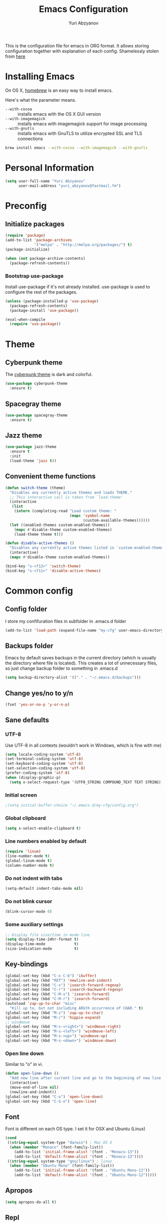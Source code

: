 #+TITLE: Emacs Configuration
#+AUTHOR: Yuri Abzyanov

This is the configuration file for emacs in ORG format. It allows storing configuration
together with explanation of each config.
Shamelessly stolen from [[https://github.com/danielmai/.emacs.d][here]]

* Installing Emacs

On OS X, [[http://brew.sh/][homebrew]] is an easy way to install emacs.

Here's what the parameter means.
- ~--with-cocoa~ :: installs emacs with the OS X GUI version
- ~--with-imagemagick~ :: installs emacs with imagemagick support for image processing
- ~--with-gnutls~ :: installs emacs with GnuTLS to utilize encrypted SSL and TLS connections

#+begin_src sh
brew install emacs --with-cocoa --with-imagemagick --with-gnutls
#+end_src

* Personal Information

#+begin_src emacs-lisp
(setq user-full-name "Yuri Abzyanov"
      user-mail-address "yuri_abzyanov@fastmail.fm")
#+end_src

* Preconfig
** Initialize packages

#+begin_src emacs-lisp
(require 'package)
(add-to-list 'package-archives
             '("melpa" . "http://melpa.org/packages/") t)
(package-initialize)

(when (not package-archive-contents)
  (package-refresh-contents))
#+end_src

*** Bootstrap use-package

Install use-package if it's not already installed.
use-package is used to configure the rest of the packages.

#+begin_src emacs-lisp
(unless (package-installed-p 'use-package)
  (package-refresh-contents)
  (package-install 'use-package))

(eval-when-compile
  (require 'use-package))
#+end_src
  
* Theme
** Cyberpunk theme

The [[https://github.com/n3mo/cyberpunk-theme.el][cyberpunk theme]] is dark and colorful.

#+begin_src emacs-lisp
(use-package cyberpunk-theme
  :ensure t)
#+end_src

** Spacegray theme

#+begin_src emacs-lisp
(use-package spacegray-theme
  :ensure t)
#+end_src

** Jazz theme

#+begin_src emacs-lisp
(use-package jazz-theme
  :ensure t
  :init
  (load-theme 'jazz t))
#+end_src


** Convenient theme functions

#+begin_src emacs-lisp
(defun switch-theme (theme)
  "Disables any currently active themes and loads THEME."
  ;; This interactive call is taken from `load-theme'
  (interactive
   (list
    (intern (completing-read "Load custom theme: "
                             (mapc 'symbol-name
                                   (custom-available-themes))))))
  (let ((enabled-themes custom-enabled-themes))
    (mapc #'disable-theme custom-enabled-themes)
    (load-theme theme t)))

(defun disable-active-themes ()
  "Disables any currently active themes listed in `custom-enabled-themes'."
  (interactive)
  (mapc #'disable-theme custom-enabled-themes))

(bind-key "s-<f12>" 'switch-theme)
(bind-key "s-<f11>" 'disable-active-themes)
#+end_src

* Common config
** Config folder

I store my confifuration files in subfolder in .emacs.d folder
#+begin_src emacs-lisp
(add-to-list 'load-path (expand-file-name "my-cfg" user-emacs-directory))
#+end_src

** Backups folder

Emacs by default saves backups in the current directory (which is usually the directory
where file is located). This creates a lot of unnecessary files, so just change
backup folder to something in .emacs.d

#+begin_src emacs-lisp
(setq backup-directory-alist '(("." . "~/.emacs.d/backups")))
#+end_src

** Change yes/no to y/n

#+begin_src emacs-lisp
(fset 'yes-or-no-p 'y-or-n-p)
#+end_src

** Sane defaults
*** UTF-8

Use UTF-8 in all contexts (wouldn't work in Windows, which is fine with me)

#+begin_src emacs-lisp
(setq locale-coding-system 'utf-8)
(set-terminal-coding-system 'utf-8)
(set-keyboard-coding-system 'utf-8)
(set-selection-coding-system 'utf-8)
(prefer-coding-system 'utf-8)
(when (display-graphic-p)
  (setq x-select-request-type '(UTF8_STRING COMPOUND_TEXT TEXT STRING)))
#+end_src

*** Initial screen

#+begin_src emacs-lisp
;(setq initial-buffer-choice "~/.emacs.d/my-cfg/config.org")
#+end_src

*** Global clipboard

#+begin_src emacs-lisp
(setq x-select-enable-clipboard t)
#+end_src

*** Line numbers enabled by default

#+begin_src emacs-lisp
(require 'linum)
(line-number-mode t)
(global-linum-mode t)
(column-number-mode t)
#+end_src

*** Do not indent with tabs

#+begin_src emacs-lisp
(setq-default indent-tabs-mode nil)
#+end_src

*** Do not blink cursor

#+begin_src emacs-lisp
(blink-cursor-mode 0)
#+end_src

*** Some auxiliary settings

#+begin_src emacs-lisp
;; Display file size/time in mode-line
(setq display-time-24hr-format t)
(display-time-mode             t)
(size-indication-mode          t)
#+end_src

** Key-bindings

#+begin_src emacs-lisp
(global-set-key (kbd "C-x C-b") 'ibuffer)
(global-set-key (kbd "RET") 'newline-and-indent)
(global-set-key (kbd "C-s") 'isearch-forward-regexp)
(global-set-key (kbd "C-r") 'isearch-backward-regexp)
(global-set-key (kbd "C-M-s") 'isearch-forward)
(global-set-key (kbd "C-M-r") 'isearch-forward)
(autoload 'zap-up-to-char "misc"
  "Kill up to, but not including ARGth occurrence of CHAR." t)
(global-set-key (kbd "M-z") 'zap-up-to-char)
(global-set-key (kbd "M-/") 'hippie-expand)
;; windmove
(global-set-key (kbd "M-s-<right>") 'windmove-right)
(global-set-key (kbd "M-s-<left>") 'windmove-left)
(global-set-key (kbd "M-s-<up>") 'windmove-up)
(global-set-key (kbd "M-s-<down>") 'windmove-down)
#+end_src

*** Open line down

Similar to "o" in vi.

#+begin_src emacs-lisp
(defun open-line-down ()
  "Add new line after current line and go to the beginning of new line. Respects indentation"
  (interactive)
  (move-end-of-line nil)
  (newline-and-indent))
(global-set-key (kbd "C-o") 'open-line-down)
(global-set-key (kbd "C-S-o") 'open-line)
#+end_src

** Font

Font is different on each OS type. I set it for OSX and Ubuntu (Linux)
#+begin_src emacs-lisp
(cond
 ((string-equal system-type "darwin") ; Mac OS X
  (when (member "Monaco" (font-family-list))
    (add-to-list 'initial-frame-alist '(font . "Monaco-13"))
    (add-to-list 'default-frame-alist '(font . "Monaco-13"))))
 ((string-equal system-type "gnu/linux") ; linux
  (when (member "Ubuntu Mono" (font-family-list))
    (add-to-list 'initial-frame-alist '(font . "Ubuntu Mono-12"))
    (add-to-list 'default-frame-alist '(font . "Ubuntu Mono-12")))))
#+end_src

** Apropos

#+begin_src emacs-lisp
(setq apropos-do-all t)
#+end_src

** Repl

Alias for Emacs REPL

#+begin_src emacs-lisp
(defun repl() (interactive) (ielm))
#+end_src

** Undo tree mode - visualize your undos and branches

Stolen from here: [[https://github.com/sachac/.emacs.d/][repo]]

People often struggle with the Emacs undo model, where there's really no concept of "redo" - you simply undo the undo.

This lets you use C-x u (undo-tree-visualize) to visually walk through the changes you've made, undo back to a certain point (or redo), and go down different branches.

#+begin_src emacs-lisp
(use-package undo-tree
  :ensure t
  :config
  (progn
    (global-undo-tree-mode)
    (setq undo-tree-visualizer-timestamps t)
    (setq undo-tree-visualizer-diff t)))
#+end_src

** Deleted files go to trash

#+begin_src emacs-lisp
(setq delete-by-moving-to-trash t)
#+end_src
   
* Mac-specific configuration

Should do this before all other configuration as issues it fixes can cause troubles in other configurations
  
** Fix for shell

Fixes path for Emacs in Mac OSX
   
#+begin_src emacs-lisp
(use-package exec-path-from-shell
  :if (memq window-system '(mac ns))
  :ensure t
  :init
  (exec-path-from-shell-initialize))
#+end_src

** Window width and height

Default width and height - maximized on MacBook Pro 15"

#+begin_src emacs-lisp
(defun custom-set-frame-size ()
  (add-to-list 'default-frame-alist '(height . 49))
  (add-to-list 'default-frame-alist '(width . 177)))
(custom-set-frame-size)
(add-hook 'before-make-frame-hook 'custom-set-frame-size)
#+end_src

** Remap Control, Option and Command

#+begin_src emacs-lisp
(setq mac-option-modifier 'meta)
(setq mac-command-modifier 'super)
(setq ns-function-modifier 'hyper)
#+end_src

** Scrolling in OSX

#+begin_src emacs-lisp
(setq mouse-wheel-scroll-amount (quote (0.01)))
#+end_src
   
* Org
** Agenda configuration
*** Files configuration
Org agenda will read TODO items from them all

#+begin_src emacs-lisp
(setq org-agenda-show-all-dates t)
(setq org-agenda-start-on-weekday nil)
(setq org-agenda-skip-deadline-if-done nil) ; need this for EOD
(setq org-agenda-sorting-strategy '((agenda habit-down time-up priority-down category-keep)
				    (todo priority-down category-keep)
				    (tags priority-down category-keep)
				    (search category-keep)))
(setq org-agenda-overriding-columns-format "%CATEGORY %25ITEM %3PRIORITY %TODO %TAGS")
(setq org-reverse-note-order t)

(setq org-agenda-custom-commands
      (quote (("d" todo "DELEGATED" nil)
	      ("c" todo "DONE|DEFERRED|CANCELLED" nil)
	      ("w" todo "WAITING" nil)
	      ("W" agenda "" ((org-agenda-ndays 21)))
	      ("A" agenda ""
	       ((org-agenda-skip-function
		 (lambda nil
		   (org-agenda-skip-entry-if 'notregexp "\\=.*\\[#A\\]")))
		(org-agenda-ndays 1)
		(org-agenda-overriding-header "Today's Priority #A tasks: ")))
	      ("u" alltodo ""
	       ((org-agenda-skip-function
		 (lambda nil
		   (org-agenda-skip-entry-if 'scheduled 'deadline
					     'regexp "\n]+>")))
		(org-agenda-overriding-header "Unscheduled TODO entries: "))))))

#+end_src

** Key bindings
#+begin_src emacs-lisp
(global-set-key "\C-cl" 'org-store-link)
(global-set-key "\C-ca" 'org-agenda)
(global-set-key "\C-cb" 'org-iswitchb)
(global-set-key "\C-cc" 'org-capture)
#+end_src

** Org bullets
Cool package, which changes how bullets look for multi-level org headers.

#+begin_src emacs-lisp
(use-package org-bullets
  :ensure t
  :init
  (setq org-bullets-bullet-list '("◉" "◎" "⚫" "○" "►" "◇"))
  (add-hook 'org-mode-hook (lambda () (org-bullets-mode 1))))
#+end_src

** Export backends

#+begin_src emacs-lisp
(use-package ox-rst
  :ensure t)
#+end_src

#+begin_src emacs-lisp
(setq org-export-backends '(ascii html icalendar latex md rst))
#+end_src

** Org babel languages

#+begin_src emacs-lisp
(org-babel-do-load-languages
 'org-babel-load-languages
 '((python . t)
   (C . t)
   (calc . t)
   (latex . t)
   (java . t)
   (ruby . t)
   (scheme . t)
   (sh . t)
   (sqlite . t)
   (js . t)))

(defun my-org-confirm-babel-evaluate (lang body)
  "Do not confirm evaluation for these languages."
  (not (or (string= lang "C")
           (string= lang "java")
           (string= lang "python")
           (string= lang "emacs-lisp")
           (string= lang "sqlite"))))
(setq org-confirm-babel-evaluate 'my-org-confirm-babel-evaluate)
#+end_src

** Org babel/source blocks

Shamelessly stolen from here: [[https://github.com/danielmai/.emacs.d/blob/master/config.org][repo]]

Citation:
>> I like to have source blocks properly syntax highlighted and with the
>> editing popup window staying within the same window so all the windows
>> don't jump around. Also, having the top and bottom trailing lines in
>> the block is a waste of space, so we can remove them.
>> 
>> I noticed that fontification doesn't work with markdown mode when the
>> block is indented after editing it in the org src buffer---the leading
>> #s for headers don't get fontified properly because they appear as Org
>> comments. Setting ~org-src-preserve-indentation~ makes things
>> consistent as it doesn't pad source blocks with leading spaces.

#+begin_src emacs-lisp
(setq org-src-fontify-natively t
      org-src-window-setup 'current-window
      org-src-strip-leading-and-trailing-blank-lines t
      org-src-preserve-indentation t
      org-src-tab-acts-natively t)
#+end_src
   
* Completion

For completion I use company mode

#+begin_src emacs-lisp
(use-package company
  :ensure t
  :init
  (company-mode 1)
  (add-hook 'after-init-hook 'global-company-mode)
  (global-set-key (kbd "C-t") 'company-complete)
  (setq company-idle-delay 0.1)
  (setq company-selection-wrap-around t)
  (setq company-show-numbers t))
#+end_src

* Programming
** Common settings
*** Better work navigation through CamelCase and under_score_case

#+begin_src emacs-lisp
(subword-mode +1)
#+end_src

*** Electric modes
#+begin_src emacs-lisp
(electric-pair-mode 1)
(electric-indent-mode -1)
#+end_src

** Python
*** Elpy

#+begin_src emacs-lisp
(use-package elpy
  :ensure t
  :init
  (elpy-enable)
  (elpy-use-ipython))
#+end_src

*** Pymacs

#+begin_src emacs-lisp
(autoload 'pymacs-apply "pymacs")
(autoload 'pymacs-call "pymacs")
(autoload 'pymacs-eval "pymacs" nil t)
(autoload 'pymacs-exec "pymacs" nil t)
(autoload 'pymacs-load "pymacs" nil t)
(autoload 'pymacs-autoload "pymacs")
#+end_src

*** Python manual

#+begin_src emacs-lisp
(use-package python-info)
(use-package python3-info)
#+end_src
    
*** Common python settings

#+begin_src emacs-lisp
(setq python-shell-interpreter "ipython"
      python-shell-interpreter-args "-i")
#+end_src

*** Emacs IPython Notebook

#+begin_src emacs-lisp
(use-package ein
  :ensure t)
#+end_src

** Slime

#+begin_src emacs-lisp
(use-package slime
  :ensure t
  :init
  (setq slime-lisp-implementations
        '((sbcl ("/usr/local/bin/sbcl") :coding-system utf-8-unix)
          (clisp ("/usr/local/bin/clisp") :coding-system utf-8-unix)
          (clozure ("/usr/local/bin/ccl64") :coding-system utf-8-unix)))
  (setq inferior-lisp-program "/usr/local/bin/sbcl"))
#+end_src

Contrib packages.

#+begin_src emacs-lisp
(require 'slime-autoloads)
(add-to-list 'slime-contribs 'slime-fancy)
(add-to-list 'slime-contribs 'slime-indentation)
#+end_src

** Go
   Mode for Go lang programming

#+begin_src emacs-lisp
(use-package go-mode
  :ensure t)
#+end_src
   
** Mercurial

Monky package

#+begin_src emacs-lisp
(use-package monky
  :ensure t
  :init
  (setq monky-process-type 'cmdserver)
  (global-set-key (kbd "C-x C-v") 'monky-status))
#+end_src

** Git

Magit package

#+begin_src emacs-lisp
(use-package magit
  :ensure t
  :init
  (global-set-key (kbd "C-x g s") 'magit-status)
  (global-set-key (kbd "C-x g p") 'magit-dispatch-popup))
#+end_src

** Subword

Improve navigation through CamelCase

#+begin_src emacs-lisp
(subword-mode t)
#+end_src

** Idle highlight

Highlights symbol under the cursor

#+begin_src emacs-lisp
(use-package idle-highlight-mode
  :ensure t
  :init
  (setq idle-highlight-idle-time 0.001)
  (defun idle-coding-hook ()
    (make-local-variable 'column-number-mode)
    (column-number-mode t)
    (show-paren-mode 1)
    (delete-selection-mode)
    ;; (if window-system (hl-line-mode t))
    (idle-highlight-mode t))
  (add-hook 'python-mode-hook 'idle-coding-hook)
  (add-hook 'emacs-lisp-mode-hook 'idle-coding-hook)
  (add-hook 'ruby-mode-hook 'idle-coding-hook)
  (add-hook 'js2-mode-hook 'idle-coding-hook)
  (add-hook 'cl-mode-hook 'idle-coding-hook)
  (add-hook 'c-mode-hook 'idle-coding-hook)
  (add-hook 'lisp-mode-hook 'idle-coding-hook))
#+end_src

** Find-file-in-repository

#+begin_src emacs-lisp
(use-package find-file-in-repository
  :ensure t
  :init
  (global-set-key (kbd "C-x f") 'find-file-in-repository))
#+end_src

** Neotree

#+begin_src emacs-lisp
(use-package neotree
  :ensure t
  :init
  (global-set-key [f8] 'neotree-toggle)
  ;; Every time when the neotree window is opened, let it find current file and jump to node.
  (setq neo-smart-open t))
#+end_src

   A hack to neotree to work in my set up in Ubuntu. Only change is "(window-frame nil)" instead of "(window-frame)".
   Should review this after updating Emacs or Neotree

#+begin_src emacs-lisp
(defun neo-global--create-window ()
  "Create global neotree window."
  (let ((window nil)
        (buffer (neo-global--get-buffer t))
        (window-pos (if (eq neo-window-position 'left) 'left 'right)))
    (setq window
          (select-window
           (split-window
            (frame-root-window (window-frame nil)) nil window-pos)))
    (neo-window--init window buffer)
    (neo-global--attach)
    (neo-global--reset-width)
    window))
#+end_src

** Projectile
Projectile is a popular package, which helps manage projects in Emacs.

#+begin_src emacs-lisp
(use-package projectile
  :ensure t
  :init
  (projectile-global-mode)
  ;; integrate with neotree
  (setq projectile-switch-project-action 'projectile-find-file)
  (use-package grizzl
    :ensure t
    :init
    (setq projectile-completion-system 'grizzl)))
#+end_src

** Perspective

This package provides tagged workspaces in Emacs, similar to workspaces in
windows managers such as Awesome and XMonad (and somewhat similar to
multiple desktops in Gnome or Spaces in OS X).

It resembles Pycharm's contexts.

#+begin_src emacs-lisp
(use-package perspective
  :ensure t
  :init
  (persp-mode)
  (use-package persp-projectile
    :ensure t
    :init
    (define-key projectile-mode-map (kbd "C-s-s") 'projectile-persp-switch-project)))
#+end_src

** Smartscan

Quickly jumps between other symbols found at point in Emacs.

<M-n> and <M-p> move between symbols and type <M-'> to replace all symbols in the buffer matching the one under point,
and <C-u M-'> to replace symbols in your current defun only (as used by narrow-to-defun.)

#+begin_src emacs-lisp
(use-package smartscan
  :ensure t
  :init
  (defun smartscan-coding-hook ()
    (smartscan-mode t))
  (add-hook 'org-mode-hook 'smartscan-coding-hook)
  (add-hook 'python-mode-hook 'smartscan-coding-hook)
  (add-hook 'emacs-lisp-mode-hook 'smartscan-coding-hook)
  (add-hook 'ruby-mode-hook 'smartscan-coding-hook)
  (add-hook 'js2-mode-hook 'smartscan-coding-hook)
  (add-hook 'cl-mode-hook 'smartscan-coding-hook)
  (add-hook 'c-mode-hook 'smartscan-coding-hook)
  (add-hook 'lisp-mode-hook 'smartscan-coding-hook))
#+end_src

** Highligh TODO/FIXME/etc

Highlighs "TODO" and other special words in comments and strings

#+begin_src emacs-lisp
(use-package hl-todo
  :ensure t
  :init
  (defun hl-todo-coding-hook ()
    (hl-todo-mode t))
  (add-hook 'org-mode-hook 'hl-todo-coding-hook)
  (add-hook 'python-mode-hook 'hl-todo-coding-hook)
  (add-hook 'emacs-lisp-mode-hook 'hl-todo-coding-hook)
  (add-hook 'ruby-mode-hook 'hl-todo-coding-hook)
  (add-hook 'js2-mode-hook 'hl-todo-coding-hook)
  (add-hook 'cl-mode-hook 'hl-todo-coding-hook)
  (add-hook 'c-mode-hook 'hl-todo-coding-hook)
  (add-hook 'lisp-mode-hook 'hl-todo-coding-hook))
#+end_src
   
** Multi term

Package allows creating several terminal buffers. Also, a bit better than stock "term" function

#+begin_src emacs-lisp
(use-package multi-term
  :ensure t
  :init
  (setq multi-term-program "/usr/local/bin/bash")
  (defun multi-term-dedicated-toggle-and-select ()
    (interactive)
    (if (multi-term-dedicated-exist-p)
        (multi-term-dedicated-close)
      (progn
        (multi-term-dedicated-open)
        (multi-term-dedicated-select))))
  (global-set-key (kbd "C-x t t") 'multi-term-dedicated-toggle-and-select)
  (global-set-key (kbd "C-x t v") 'multi-term-dedicated-toggle)
  (global-set-key (kbd "C-x t s") 'multi-term-dedicated-select)
  (global-set-key (kbd "C-x t n") 'multi-term)
  (global-set-key (kbd "C-x t f") 'multi-term-next)
  (global-set-key (kbd "C-x t b") 'multi-term-prev))
#+end_src

* Emacs Server

I use Emacs to edit files from terminal. Emacs server allows to avoid starting up Emacs everytime.
Instead it uses already running Emacs instance to start "Emacs client".
Emacs client is basically new Emacs window (which can be even terminal-based window).
It uses configuration and resources of Emacs server.

More info [[https://www.gnu.org/software/emacs/manual/html_node/emacs/Emacs-Server.html][here]]

#+begin_src emacs-lisp
(server-start)
(x-focus-frame nil)
#+end_src

* IDO mode

#+begin_src emacs-lisp
(use-package flx-ido
  :ensure t
  :init
  (ido-mode 1)
  (ido-everywhere 1)
  (flx-ido-mode 1)
  (setq ido-enable-flex-matching t)
  (setq ido-use-faces nil))
#+end_src

** Imenu-ido

#+begin_src emacs-lisp
(load "imenu-ido.el")
(global-set-key (kbd "M-i") 'ido-goto-symbol)
#+end_src

* Packages

The packages I use. The list is empty at the moment - each project has its own section in config
  
#+begin_src emacs-lisp
(defvar myPackages
  '(sicp))
#+end_src

Install myPackages.

#+begin_src emacs-lisp
(mapc #'(lambda (package)
    (unless (package-installed-p package)
      (package-install package)))
      myPackages)
#+end_src

* Fixes to my specific system
** Fix to rgrep due to "fish" shell being used

#+begin_src emacs-lisp
(setq grep-find-template "find . <X> -type f <F> -exec grep <C> -nH -e <R> '{}' +")
#+end_src

* Dired
Following code makes commands "go to beginning of buffer" M-< and
"got to end of buffer" M-> take to first and last file instead of
going to the very beginning and the very end.

#+begin_src emacs-lisp
(require 'dired)  ; to avoid issue with dired not loaded yet

(defun dired-back-to-top ()
  (interactive)
  (beginning-of-buffer)
  (dired-next-line 4))

(define-key dired-mode-map
  (vector 'remap 'beginning-of-buffer) 'dired-back-to-top)

(defun dired-jump-to-bottom ()
  (interactive)
  (end-of-buffer)
  (dired-next-line -1))

(define-key dired-mode-map
  (vector 'remap 'end-of-buffer) 'dired-jump-to-bottom)
#+end_src

* Private configuration

#+begin_src emacs-lisp
(defvar private-org (expand-file-name "private.org" (expand-file-name "my-cfg" user-emacs-directory)))
(org-babel-load-file private-org)
#+end_src
  
